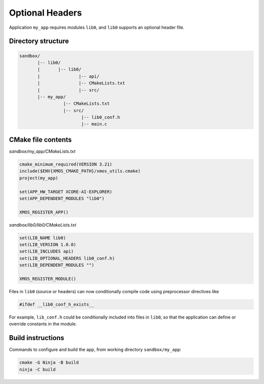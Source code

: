 Optional Headers
^^^^^^^^^^^^^^^^

Application ``my_app`` requires modules ``lib0``, and ``lib0`` supports an optional header file.

Directory structure
"""""""""""""""""""

.. code-block::

    sandbox/
           |-- lib0/
           |       |-- lib0/
           |               |-- api/
           |               |-- CMakeLists.txt
           |               |-- src/
           |-- my_app/
                     |-- CMakeLists.txt
                     |-- src/
                            |-- lib0_conf.h
                            |-- main.c

CMake file contents
"""""""""""""""""""

`sandbox/my_app/CMakeLists.txt`

.. code-block:: cmake

    cmake_minimum_required(VERSION 3.21)
    include($ENV{XMOS_CMAKE_PATH}/xmos_utils.cmake)
    project(my_app)

    set(APP_HW_TARGET XCORE-AI-EXPLORER)
    set(APP_DEPENDENT_MODULES "lib0")

    XMOS_REGISTER_APP()

`sandbox/lib0/lib0/CMakeLists.txt`

.. code-block:: cmake

    set(LIB_NAME lib0)
    set(LIB_VERSION 1.0.0)
    set(LIB_INCLUDES api)
    set(LIB_OPTIONAL_HEADERS lib0_conf.h)
    set(LIB_DEPENDENT_MODULES "")

    XMOS_REGISTER_MODULE()

Files in ``lib0`` (source or headers) can now conditionally compile code using preprocessor directives like

.. code-block:: c

    #ifdef __lib0_conf_h_exists__

For example, ``lib_conf.h`` could be conditionally included into files in ``lib0``, so that the application
can define or override constants in the module.

Build instructions
""""""""""""""""""

Commands to configure and build the app, from working directory ``sandbox/my_app``:

.. code-block:: console

    cmake -G Ninja -B build
    ninja -C build
